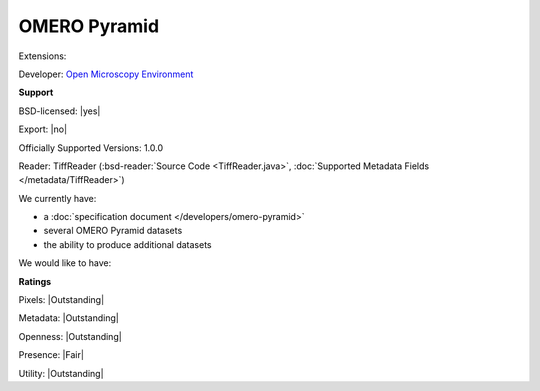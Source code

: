 .. index:: OMERO Pyramid
.. index:: 

OMERO Pyramid
===============================================================================

Extensions: 

Developer: `Open Microscopy Environment <http://www.openmicroscopy.org/>`_


**Support**


BSD-licensed: |yes|

Export: |no|

Officially Supported Versions: 1.0.0

Reader: TiffReader (:bsd-reader:`Source Code <TiffReader.java>`, :doc:`Supported Metadata Fields </metadata/TiffReader>`)




We currently have:

* a :doc:`specification document </developers/omero-pyramid>`
* several OMERO Pyramid datasets
* the ability to produce additional datasets

We would like to have:


**Ratings**


Pixels: |Outstanding|

Metadata: |Outstanding|

Openness: |Outstanding|

Presence: |Fair|

Utility: |Outstanding|



